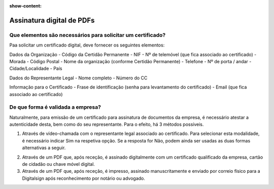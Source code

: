 :show-content:

==========================
Assinatura digital de PDFs
==========================

Que elementos são necessários para solicitar um certificado?
============================================================
Paa solicitar um certificado digital, deve fornecer os seguintes elementos:

Dados da Organização
- Código da Certidão Permanente
- NIF
- Nº de telemóvel (que fica associado ao certificado)
- Morada
- Código Postal
- Nome da organização (conforme Certidão Permanente)
- Telefone
- Nº de porta / andar
- Cidade/Localidade
- País

Dados do Representante Legal
- Nome completo
- Número do CC

Informação para o Certificado
- Frase de identificação (senha para levantamento do certificado)
- Email (que fica associado ao certificado)

De que forma é validada a empresa?
==================================
Naturalmente, para emissão de um certificado para assinatura de documentos da empresa, é necessário atestar a autenticidade desta, bem como do seu representante. Para o efeito, há 3 métodos possíveis.

1. Através de vídeo-chamada com o representante legal associado ao certificado. Para selecionar esta modalidade, é necessário indicar Sim na respetiva opção. Se a resposta for Não, podem ainda ser usadas as duas formas alternativas a seguir.

.. image:: assinatura_digital_pdf/assinatura.png
   :align: center

2. Através de um PDF que, após receção, é assinado digitalmente com um certificado qualificado da empresa, cartão de cidadão ou chave móvel digital.

3. Através de um PDF que, após receção, é impresso, assinado manuscritamente e enviado por correio físico para a Digitalsign após reconhecimento por notário ou advogado.
